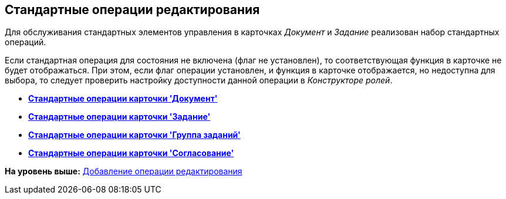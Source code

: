 [[ariaid-title1]]
== Стандартные операции редактирования

Для обслуживания стандартных элементов управления в карточках [.dfn .term]_Документ_ и [.dfn .term]_Задание_ реализован набор стандартных операций.

Если стандартная операция для состояния не включена (флаг не установлен), то соответствующая функция в карточке не будет отображаться. При этом, если флаг операции установлен, и функция в карточке отображается, но недоступна для выбора, то следует проверить настройку доступности данной операции в [.dfn .term]_Конструкторе ролей_.

* *xref:../pages/state_Operations_DocumentCard.adoc[Стандартные операции карточки 'Документ']* +
* *xref:../pages/state_Operations_TaskCard.adoc[Стандартные операции карточки 'Задание']* +
* *xref:../pages/state_Operations_GrTaskCard.adoc[Стандартные операции карточки 'Группа заданий']* +
* *xref:../pages/state_Operations_ApprCard.adoc[Стандартные операции карточки 'Согласование']* +

*На уровень выше:* xref:../pages/state_Set_EditOperation.adoc[Добавление операции редактирования]
